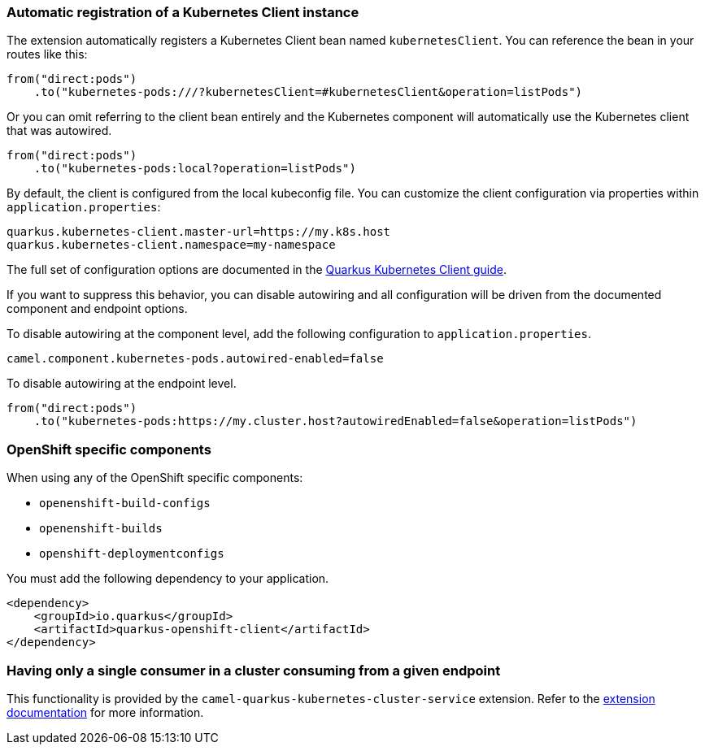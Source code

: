 === Automatic registration of a Kubernetes Client instance

The extension automatically registers a Kubernetes Client bean named `kubernetesClient`. You can reference the bean in your routes like this:

[source,java]
----
from("direct:pods")
    .to("kubernetes-pods:///?kubernetesClient=#kubernetesClient&operation=listPods")
----

Or you can omit referring to the client bean entirely and the Kubernetes component will automatically use the Kubernetes client that was autowired.

[source,java]
----
from("direct:pods")
    .to("kubernetes-pods:local?operation=listPods")
----

By default, the client is configured from the local kubeconfig file. You can customize the client configuration via properties within `application.properties`:

[source,properties]
----
quarkus.kubernetes-client.master-url=https://my.k8s.host
quarkus.kubernetes-client.namespace=my-namespace
----

The full set of configuration options are documented in the https://quarkus.io/guides/kubernetes-client#quarkus-kubernetes-client_configuration[Quarkus Kubernetes Client guide].

If you want to suppress this behavior, you can disable autowiring and all configuration will be driven from the documented component and endpoint options.

To disable autowiring at the component level, add the following configuration to `application.properties`.

[source,properties]
----
camel.component.kubernetes-pods.autowired-enabled=false
----

To disable autowiring at the endpoint level.

[source,java]
----
from("direct:pods")
    .to("kubernetes-pods:https://my.cluster.host?autowiredEnabled=false&operation=listPods")
----

=== OpenShift specific components

When using any of the OpenShift specific components:

* `openenshift-build-configs`
* `openenshift-builds`
* `openshift-deploymentconfigs`

You must add the following dependency to your application.

[source,xml]
----
<dependency>
    <groupId>io.quarkus</groupId>
    <artifactId>quarkus-openshift-client</artifactId>
</dependency>
----

=== Having only a single consumer in a cluster consuming from a given endpoint

This functionality is provided by the `camel-quarkus-kubernetes-cluster-service` extension.
Refer to the xref:reference/extensions/kubernetes-cluster-service.adoc[extension documentation] for more information.